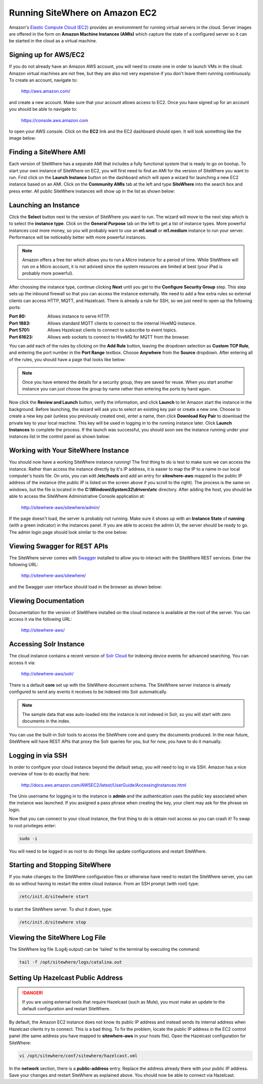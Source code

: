 -------------------------------
Running SiteWhere on Amazon EC2
-------------------------------
Amazon's `Elastic Compute Cloud (EC2) <http://aws.amazon.com/ec2/>`_ provides an environnment for running virtual
servers in the cloud. Server images are offered in the form on **Amazon Machine Instances (AMIs)** which capture
the state of a configured server so it can be started in the cloud as a virtual machine.

Signing up for AWS/EC2
----------------------
If you do not already have an Amazon AWS account, you will need to create one in order to launch VMs in the cloud.
Amazon virtual machines are not free, but they are also not very expensive if you don't leave them running 
continuously. To create an account, navigate to:

	http://aws.amazon.com/
	
and create a new account. Make sure that your account allows access to EC2. Once you have signed up for an account
you should be able to navigate to:

	https://console.aws.amazon.com
	
to open your AWS console. Click on the **EC2** link and the EC2 dashboard should open. It will look something like the
image below:

.. image:: /_static/images/cloud/ec2-dashboard.png
   :width: 100%
   :alt: Amazon EC2 Dashboard
   :align: left

Finding a SiteWhere AMI
-----------------------
Each version of SiteWhere has a separate AMI that includes a fully functional system that is ready to go
on bootup. To start your own instance of SiteWhere on EC2, you will first need to find an AMI for the
version of SiteWhere you want to run. First click on the **Launch Instance** button on the dashboard which
will open a wizard for launching a new EC2 instance based on an AMI. Click on the **Community AMIs** tab
at the left and type **SiteWhere** into the search box and press enter. All public SiteWhere instances
will show up in the list as shown below:

.. image:: /_static/images/cloud/ec2-sitewhere-amis.png
   :width: 100%
   :alt: SiteWhere AMI List
   :align: left

Launching an Instance
---------------------
Click the **Select** button next to the version of SiteWhere you want to run. The wizard will move to the next step 
which is to select the **instance type**. Click on the **General Purpose** tab on the left to get a list of instance
types. More powerful instances cost more money, so you will probably want to use an **m1.small** or **m1.medium** 
instance to run your server. Performance will be noticeably better with more powerful instances.

.. note:: Amazon offers a free tier which allows you to run a *Micro* instance for a period of time. While SiteWhere 
	will run on a Micro account, it is not advised since the system resources are limited at best (your iPad is probably 
	more powerful).

.. image:: /_static/images/cloud/ec2-instance-type.png
   :width: 100%
   :alt: Choose Instance Type
   :align: left

After choosing the instance type, continue clicking **Next** until you get to the **Configure Security Group** step.
This step sets up the inbound firewall so that you can access the instance externally. We need to add a few extra 
rules so external clients can access HTTP, MQTT, and Hazelcast. There is already a rule for SSH, so we just need to 
open up the following ports:

:Port 80:
	Allows instance to serve HTTP.

:Port 1883:
	Allows standard MQTT clients to connect to the internal HiveMQ instance.
	
:Port 5701:
	Allows Hazelcast clients to connect to subscribe to event topics.
	
:Port 61623:
	Allows web sockets to connect to HiveMQ for MQTT from the browser.
	
You can add each of the rules by clicking on the **Add Rule** button, leaving the dropdown selection as **Custom TCP Rule**,
and entering the port number in the **Port Range** textbox. Choose **Anywhere** from the **Source** dropdown. After entering 
all of the rules, you should have a page that looks like below:

.. note:: Once you have entered the details for a security group, they are saved for reuse. When you start another
	instance you can just choose the group by name rather than entering the ports by hand again.

.. image:: /_static/images/cloud/ec2-security-group.png
   :width: 100%
   :alt: Set Up Security Group
   :align: left

Now click the **Review and Launch** button, verify the information, and click **Launch** to let Amazon start the
instance in the background. Before launching, the wizard will ask you to select an existing key pair or create a new one. 
Choose to create a new key pair (unless you previously created one), enter a name, then click **Download Key Pair** to 
download the private key to your local machine. This key will be used in logging in to the running instance later. 
Click **Launch Instances** to complete the process. If the launch was successful, you should soon see the instance running
under your instances list in the control panel as shown below:

.. image:: /_static/images/cloud/ec2-launched.png
   :width: 100%
   :alt: EC2 Instance Successfully Launched
   :align: left

Working with Your SiteWhere Instance
------------------------------------
You should now have a working SiteWhere instance running! The first thing to do is test to make sure we can access
the instance. Rather than access the instance directly by it's IP address, it is easier to map the IP to a name
in our local computer's hosts file. On unix, you can edit **/etc/hosts** and add an entry for **sitewhere-aws**
mapped to the public IP address of the instance (the public IP is listed on the screen above if you scroll to the 
right). The process is the same on windows, but the file is located in the **C:\\Windows\\System32\\drivers\\etc** directory.
After adding the host, you should be able to access the SiteWhere Administrative Console application at:

	http://sitewhere-aws/sitewhere/admin/
	
If the page doesn't load, the server is probably not running. Make sure it shows up with an **Instance State** of 
**running** (with a green indicator) in the instances panel. If you are able to access the admin UI, the server
should be ready to go. The admin login page should look similar to the one below:

.. image:: /_static/images/cloud/sw-admin-login.png
   :width: 100%
   :alt: SiteWhere Admin Login Page
   :align: left

Viewing Swagger for REST APIs
-----------------------------
The SiteWhere server comes with `Swagger <https://github.com/wordnik/swagger-ui>`_ installed to allow you to interact
with the SiteWhere REST services. Enter the following URL:

	http://sitewhere-aws/sitewhere/
	
and the Swagger user interface should load in the browser as shown below:

.. image:: /_static/images/cloud/sw-swagger.png
   :width: 100%
   :alt: Swagger Interface
   :align: left

Viewing Documentation
---------------------
Documentation for the version of SiteWhere installed on the cloud instance is available at the root of the server. You
can access it via the following URL:

	http://sitewhere-aws/

Accessing Solr Instance
-----------------------
The cloud instance contains a recent version of `Solr Cloud <https://cwiki.apache.org/confluence/display/solr/SolrCloud>`_ 
for indexing device events for advanced searching. You can access it via:

	http://sitewhere-aws/solr/

There is a default **core** set up with the SiteWhere document schema. The SiteWhere server instance is already 
configured to send any events it receives to be indexed into Solr automatically.

.. note:: The sample data that was auto-loaded into the instance is not indexed in Solr, so you will start
          with zero documents in the index.
          
You can use the built-in Solr tools to access the SiteWhere core and query the documents produced. In the near future,
SiteWhere will have REST APIs that proxy the Solr queries for you, but for now, you have to do it manually.
	 
Logging in via SSH
------------------
In order to configure your cloud instance beyond the default setup, you will need to log in via SSH. Amazon has
a nice overview of how to do exactly that here:

	http://docs.aws.amazon.com/AWSEC2/latest/UserGuide/AccessingInstances.html
	
The Unix username for logging in to the instance is **admin** and the authentication uses
the public key associated when the instance was launched. If you assigned a pass phrase
when creating the key, your client may ask for the phrase on login.
	
Now that you can connect to your cloud instance, the first thing to do is obtain root access so you can crash it!
To swap to root privileges enter:

.. code-block:: none

	sudo -i
	
You will need to be logged in as root to do things like update configurations and restart SiteWhere.
	 	 
Starting and Stopping SiteWhere
-------------------------------
If you make changes to the SiteWhere configuration files or otherwise have need to restart the SiteWhere server,
you can do so without having to restart the entire cloud instance. From an SSH prompt (with root) type:

.. code-block:: none

	/etc/init.d/sitewhere start
	
to start the SiteWhere server. To shut it down, type:

.. code-block:: none

	/etc/init.d/sitewhere stop
	 	 
Viewing the SiteWhere Log File
------------------------------
The SiteWhere log file (Log4j output) can be 'tailed' to the terminal by executing the command:

.. code-block:: none

	tail -f /opt/sitewhere/logs/catalina.out

Setting Up Hazelcast Public Address
-----------------------------------

.. danger:: If you are using external tools that require Hazelcast (such as Mule), you must make an update to
            the default configuration and restart SiteWhere.
            
By default, the Amazon EC2 instance does not know its public IP address and instead sends its internal address
when Hazelcast clients try to connect. This is a bad thing. To fix the problem, locate the public IP address 
in the EC2 control panel (the same address you have mapped to **sitewhere-aws** in your hosts file). Open the
Hazelcast configuration for SiteWhere:

.. code-block:: none

	vi /opt/sitewhere/conf/sitewhere/hazelcast.xml

In the **network** section, there is a **public-address** entry. Replace the address already there with your public
IP address. Save your changes and restart SiteWhere as explained above. You should now be able to connect via Hazelcast.

	 